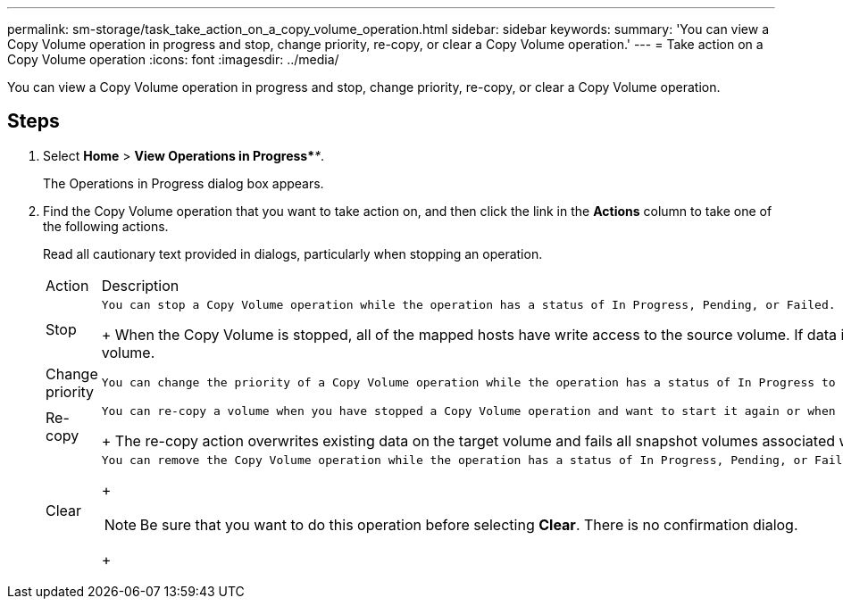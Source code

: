 ---
permalink: sm-storage/task_take_action_on_a_copy_volume_operation.html
sidebar: sidebar
keywords: 
summary: 'You can view a Copy Volume operation in progress and stop, change priority, re-copy, or clear a Copy Volume operation.'
---
= Take action on a Copy Volume operation
:icons: font
:imagesdir: ../media/

[.lead]
You can view a Copy Volume operation in progress and stop, change priority, re-copy, or clear a Copy Volume operation.

== Steps

. Select *Home* > *View Operations in Progress*_**_.
+
The Operations in Progress dialog box appears.

. Find the Copy Volume operation that you want to take action on, and then click the link in the *Actions* column to take one of the following actions.
+
Read all cautionary text provided in dialogs, particularly when stopping an operation.
+
|===
| Action| Description
a|
Stop
a|
    You can stop a Copy Volume operation while the operation has a status of In Progress, Pending, or Failed.
+
When the Copy Volume is stopped, all of the mapped hosts have write access to the source volume. If data is written to the source volume, the data on the target volume no longer matches the data on the source volume.
a|
Change priority
a|
    You can change the priority of a Copy Volume operation while the operation has a status of In Progress to select the rate at which a Copy Volume operation completes.
a|
Re-copy
a|
    You can re-copy a volume when you have stopped a Copy Volume operation and want to start it again or when a Copy Volume operation has failed or halted. The Copy Volume operation starts over from the beginning.
+
The re-copy action overwrites existing data on the target volume and fails all snapshot volumes associated with the target volume, if any exist.
a|
Clear
a|
    You can remove the Copy Volume operation while the operation has a status of In Progress, Pending, or Failed.
+
[NOTE]
====
Be sure that you want to do this operation before selecting *Clear*. There is no confirmation dialog.
====
+
|===
